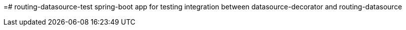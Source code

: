 =# routing-datasource-test
spring-boot app for testing integration between datasource-decorator and routing-datasource
